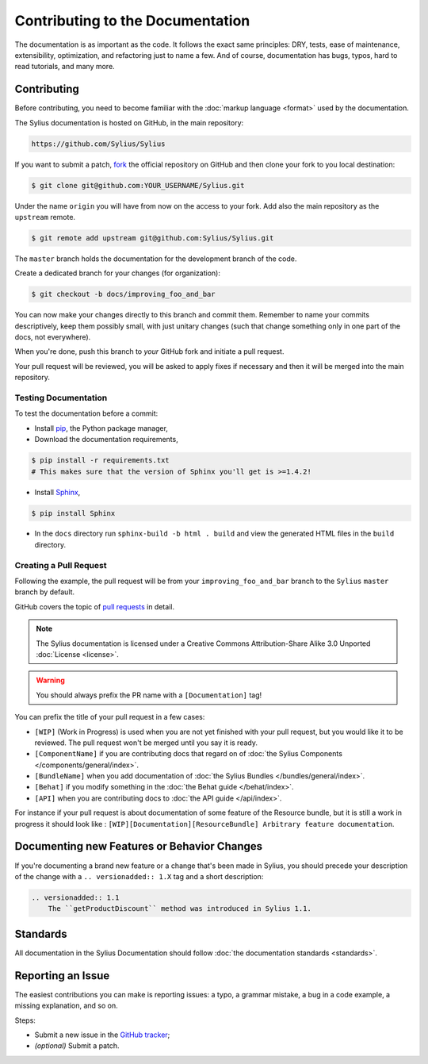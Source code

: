 Contributing to the Documentation
=================================

The documentation is as important as the code. It follows the exact same principles:
DRY, tests, ease of maintenance, extensibility, optimization, and refactoring
just to name a few. And of course, documentation has bugs, typos, hard to read
tutorials, and many more.

Contributing
------------

Before contributing, you need to become familiar with the :doc:`markup
language <format>` used by the documentation.

The Sylius documentation is hosted on GitHub, in the main repository:

.. code-block:: text

    https://github.com/Sylius/Sylius

If you want to submit a patch, `fork`_ the official repository on GitHub and
then clone your fork to you local destination:

.. code-block:: bash

    $ git clone git@github.com:YOUR_USERNAME/Sylius.git

Under the name ``origin`` you will have from now on the access to your fork.
Add also the main repository as the ``upstream`` remote.

.. code-block:: bash

    $ git remote add upstream git@github.com:Sylius/Sylius.git


The ``master`` branch holds the documentation for the development branch of the code.

Create a dedicated branch for your changes (for organization):

.. code-block:: bash

    $ git checkout -b docs/improving_foo_and_bar

You can now make your changes directly to this branch and commit them.
Remember to name your commits descriptively, keep them possibly small, with just unitary changes (such that change something only in one part of the docs, not everywhere).

When you're done, push this branch to *your* GitHub fork and initiate a pull request.

Your pull request will be reviewed, you will be asked to apply fixes if necessary and then it will be merged into the main repository.


Testing Documentation
~~~~~~~~~~~~~~~~~~~~~

To test the documentation before a commit:

* Install `pip`_, the Python package manager,

* Download the documentation requirements,

.. code-block:: bash

    $ pip install -r requirements.txt
    # This makes sure that the version of Sphinx you'll get is >=1.4.2!

* Install `Sphinx`_,

.. code-block:: bash

    $ pip install Sphinx

* In the ``docs`` directory run ``sphinx-build -b html . build`` and view the generated HTML files in the ``build`` directory.

Creating a Pull Request
~~~~~~~~~~~~~~~~~~~~~~~

Following the example, the pull request will be from your
``improving_foo_and_bar`` branch to the ``Sylius`` ``master`` branch by default.

GitHub covers the topic of `pull requests`_ in detail.

.. note::

    The Sylius documentation is licensed under a Creative Commons
    Attribution-Share Alike 3.0 Unported :doc:`License <license>`.

.. warning::

    You should always prefix the PR name with a ``[Documentation]`` tag!

You can prefix the title of your pull request in a few cases:

* ``[WIP]`` (Work in Progress) is used when you are not yet finished with your
  pull request, but you would like it to be reviewed. The pull request won't
  be merged until you say it is ready.

* ``[ComponentName]`` if you are contributing docs that regard on of :doc:`the Sylius Components </components/general/index>`.

* ``[BundleName]`` when you add documentation of :doc:`the Sylius Bundles </bundles/general/index>`.

* ``[Behat]`` if you modify something in the :doc:`the Behat guide </behat/index>`.

* ``[API]`` when you are contributing docs to :doc:`the API guide </api/index>`.

For instance if your pull request is about documentation of some feature of the Resource bundle, but it is still a work in progress
it should look like : ``[WIP][Documentation][ResourceBundle] Arbitrary feature documentation``.

.. _doc-contributing-pr-format:

Documenting new Features or Behavior Changes
--------------------------------------------

If you're documenting a brand new feature or a change that's been made in
Sylius, you should precede your description of the change with a ``.. versionadded:: 1.X``
tag and a short description:

.. code-block:: text

    .. versionadded:: 1.1
        The ``getProductDiscount`` method was introduced in Sylius 1.1.

Standards
---------

All documentation in the Sylius Documentation should follow
:doc:`the documentation standards <standards>`.

Reporting an Issue
------------------

The easiest contributions you can make is reporting issues: a typo, a grammar
mistake, a bug in a code example, a missing explanation, and so on.

Steps:

* Submit a new issue in the `GitHub tracker`_;
* *(optional)* Submit a patch.

.. _`fork`:                       https://help.github.com/articles/fork-a-repo
.. _`pull requests`:              https://help.github.com/articles/using-pull-requests
.. _`pip`:                        https://pip.pypa.io/en/stable/installing/
.. _`Sphinx`:                     http://www.sphinx-doc.org/en/stable/
.. _`Github tracker`:             https://github.com/Sylius/Sylius/issues/new

